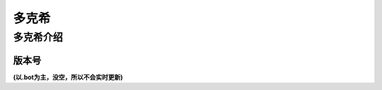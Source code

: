 ======
多克希
======

多克希介绍
=========

版本号
-----
| **(以.bot为主，没空，所以不会实时更新)**

.. image:: _static/Image_1.png
